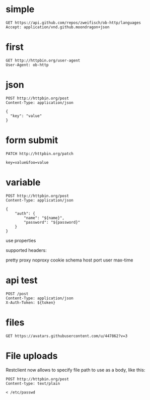 * simple
#+BEGIN_SRC http :pretty
GET https://api.github.com/repos/zweifisch/ob-http/languages
Accept: application/vnd.github.moondragon+json
#+END_SRC

* first
#+BEGIN_SRC http :pretty
GET http://httpbin.org/user-agent
User-Agent: ob-http
#+END_SRC

* json

#+BEGIN_SRC http :pretty
POST http://httpbin.org/post
Content-Type: application/json

{
  "key": "value"
}
#+END_SRC
* form submit

#+BEGIN_SRC http :pretty
PATCH http://httpbin.org/patch

key=value&foo=value
#+END_SRC


* variable

#+HEADER: :var name="ob-http"
#+HEADER: :var password="secret"
#+BEGIN_SRC http :select .json
POST http://httpbin.org/post
Content-Type: application/json

{
    "auth": {
        "name": "${name}",
        "password": "${password}"
    }
}
#+END_SRC
use properties

supported headers:

pretty
proxy
noproxy
cookie
schema
host
port
user
max-time
* api test
:PROPERTIES:
:header-args: :var token="secret" :host httpbin.org :pretty
:END:

#+BEGIN_SRC http
POST /post
Content-Type: application/json
X-Auth-Token: ${token}
#+END_SRC

* files

#+BEGIN_SRC http :file zweifisch.jpeg
GET https://avatars.githubusercontent.com/u/447862?v=3
#+END_SRC
* File uploads

Restclient now allows to specify file path to use as a body, like this:
#+BEGIN_SRC 
POST http://httpbin.org/post
Content-type: text/plain

< /etc/passwd
#+END_SRC
